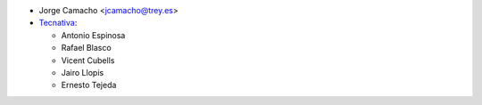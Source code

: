 * Jorge Camacho <jcamacho@trey.es>
* `Tecnativa <https://www.tecnativa.com>`_:

  * Antonio Espinosa
  * Rafael Blasco
  * Vicent Cubells
  * Jairo Llopis
  * Ernesto Tejeda
